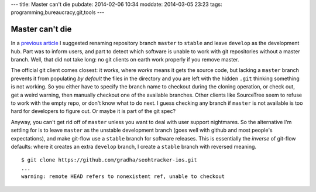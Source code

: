 ---
title: Master can't die
pubdate: 2014-02-06 10:34
moddate: 2014-03-05 23:23
tags: programming,bureaucracy,git,tools
---

Master can't die
================

In a `previous article
<http://gradha.github.io/articles/2014/01/the-tyranny-of-gitflow-defaults.html>`_
I suggested renaming repository branch ``master`` to ``stable`` and leave
``develop`` as the development hub. Part was to inform users, and part to
detect which software is unable to work with git repositories without a master
branch. Well, that did not take long: no git clients on earth work properly if
you remove master.

The official git client comes closest: it *works*, where *works* means it gets
the source code, but lacking a ``master`` branch prevents it from populating
*by default* the files in the directory and you are left with the hidden
``.git`` thinking something is not working. So you either have to specify the
branch name to checkout during the cloning operation, or check out, get a weird
warning, then manually checkout one of the available branches. Other clients
like SourceTree seem to refuse to work with the empty repo, or don't know what
to do next. I guess checking any branch if ``master`` is not available is too
hard for developers to figure out. Or maybe it is part of the git spec?

Anyway, you can't get rid off of ``master`` unless you want to deal with user
support nightmares. So the alternative I'm settling for is to leave ``master``
as the unstable development branch (goes well with github and most people's
expectations), and make git-flow use a ``stable`` branch for software releases.
This is essentially the *inverse* of git-flow defaults: where it creates an
extra ``develop`` branch, I create a ``stable`` branch with reversed meaning.

::

    $ git clone https://github.com/gradha/seohtracker-ios.git
    ...
    warning: remote HEAD refers to nonexistent ref, unable to checkout
